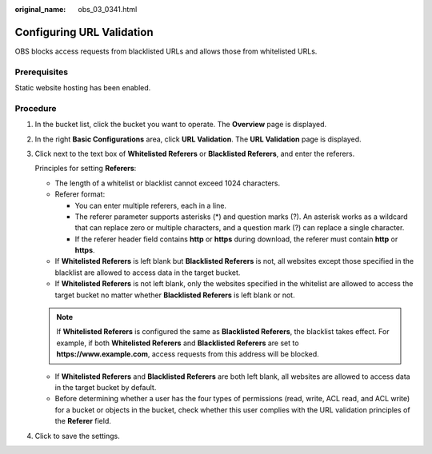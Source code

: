 :original_name: obs_03_0341.html

.. _obs_03_0341:

Configuring URL Validation
==========================

OBS blocks access requests from blacklisted URLs and allows those from whitelisted URLs.

Prerequisites
-------------

Static website hosting has been enabled.

Procedure
---------

#. In the bucket list, click the bucket you want to operate. The **Overview** page is displayed.

#. In the right **Basic Configurations** area, click **URL Validation**. The **URL Validation** page is displayed.

#. Click |image1| next to the text box of **Whitelisted Referers** or **Blacklisted Referers**, and enter the referers.

   Principles for setting **Referers**:

   -  The length of a whitelist or blacklist cannot exceed 1024 characters.
   -  Referer format:

      -  You can enter multiple referers, each in a line.
      -  The referer parameter supports asterisks (*) and question marks (?). An asterisk works as a wildcard that can replace zero or multiple characters, and a question mark (?) can replace a single character.
      -  If the referer header field contains **http** or **https** during download, the referer must contain **http** or **https**.

   -  If **Whitelisted Referers** is left blank but **Blacklisted Referers** is not, all websites except those specified in the blacklist are allowed to access data in the target bucket.
   -  If **Whitelisted Referers** is not left blank, only the websites specified in the whitelist are allowed to access the target bucket no matter whether **Blacklisted Referers** is left blank or not.

   .. note::

      If **Whitelisted Referers** is configured the same as **Blacklisted Referers**, the blacklist takes effect. For example, if both **Whitelisted Referers** and **Blacklisted Referers** are set to **https://www.example.com**, access requests from this address will be blocked.

   -  If **Whitelisted Referers** and **Blacklisted Referers** are both left blank, all websites are allowed to access data in the target bucket by default.
   -  Before determining whether a user has the four types of permissions (read, write, ACL read, and ACL write) for a bucket or objects in the bucket, check whether this user complies with the URL validation principles of the **Referer** field.

#. Click |image2| to save the settings.

.. |image1| image:: /_static/images/en-us_image_0148639849.png
.. |image2| image:: /_static/images/en-us_image_0148639851.png
